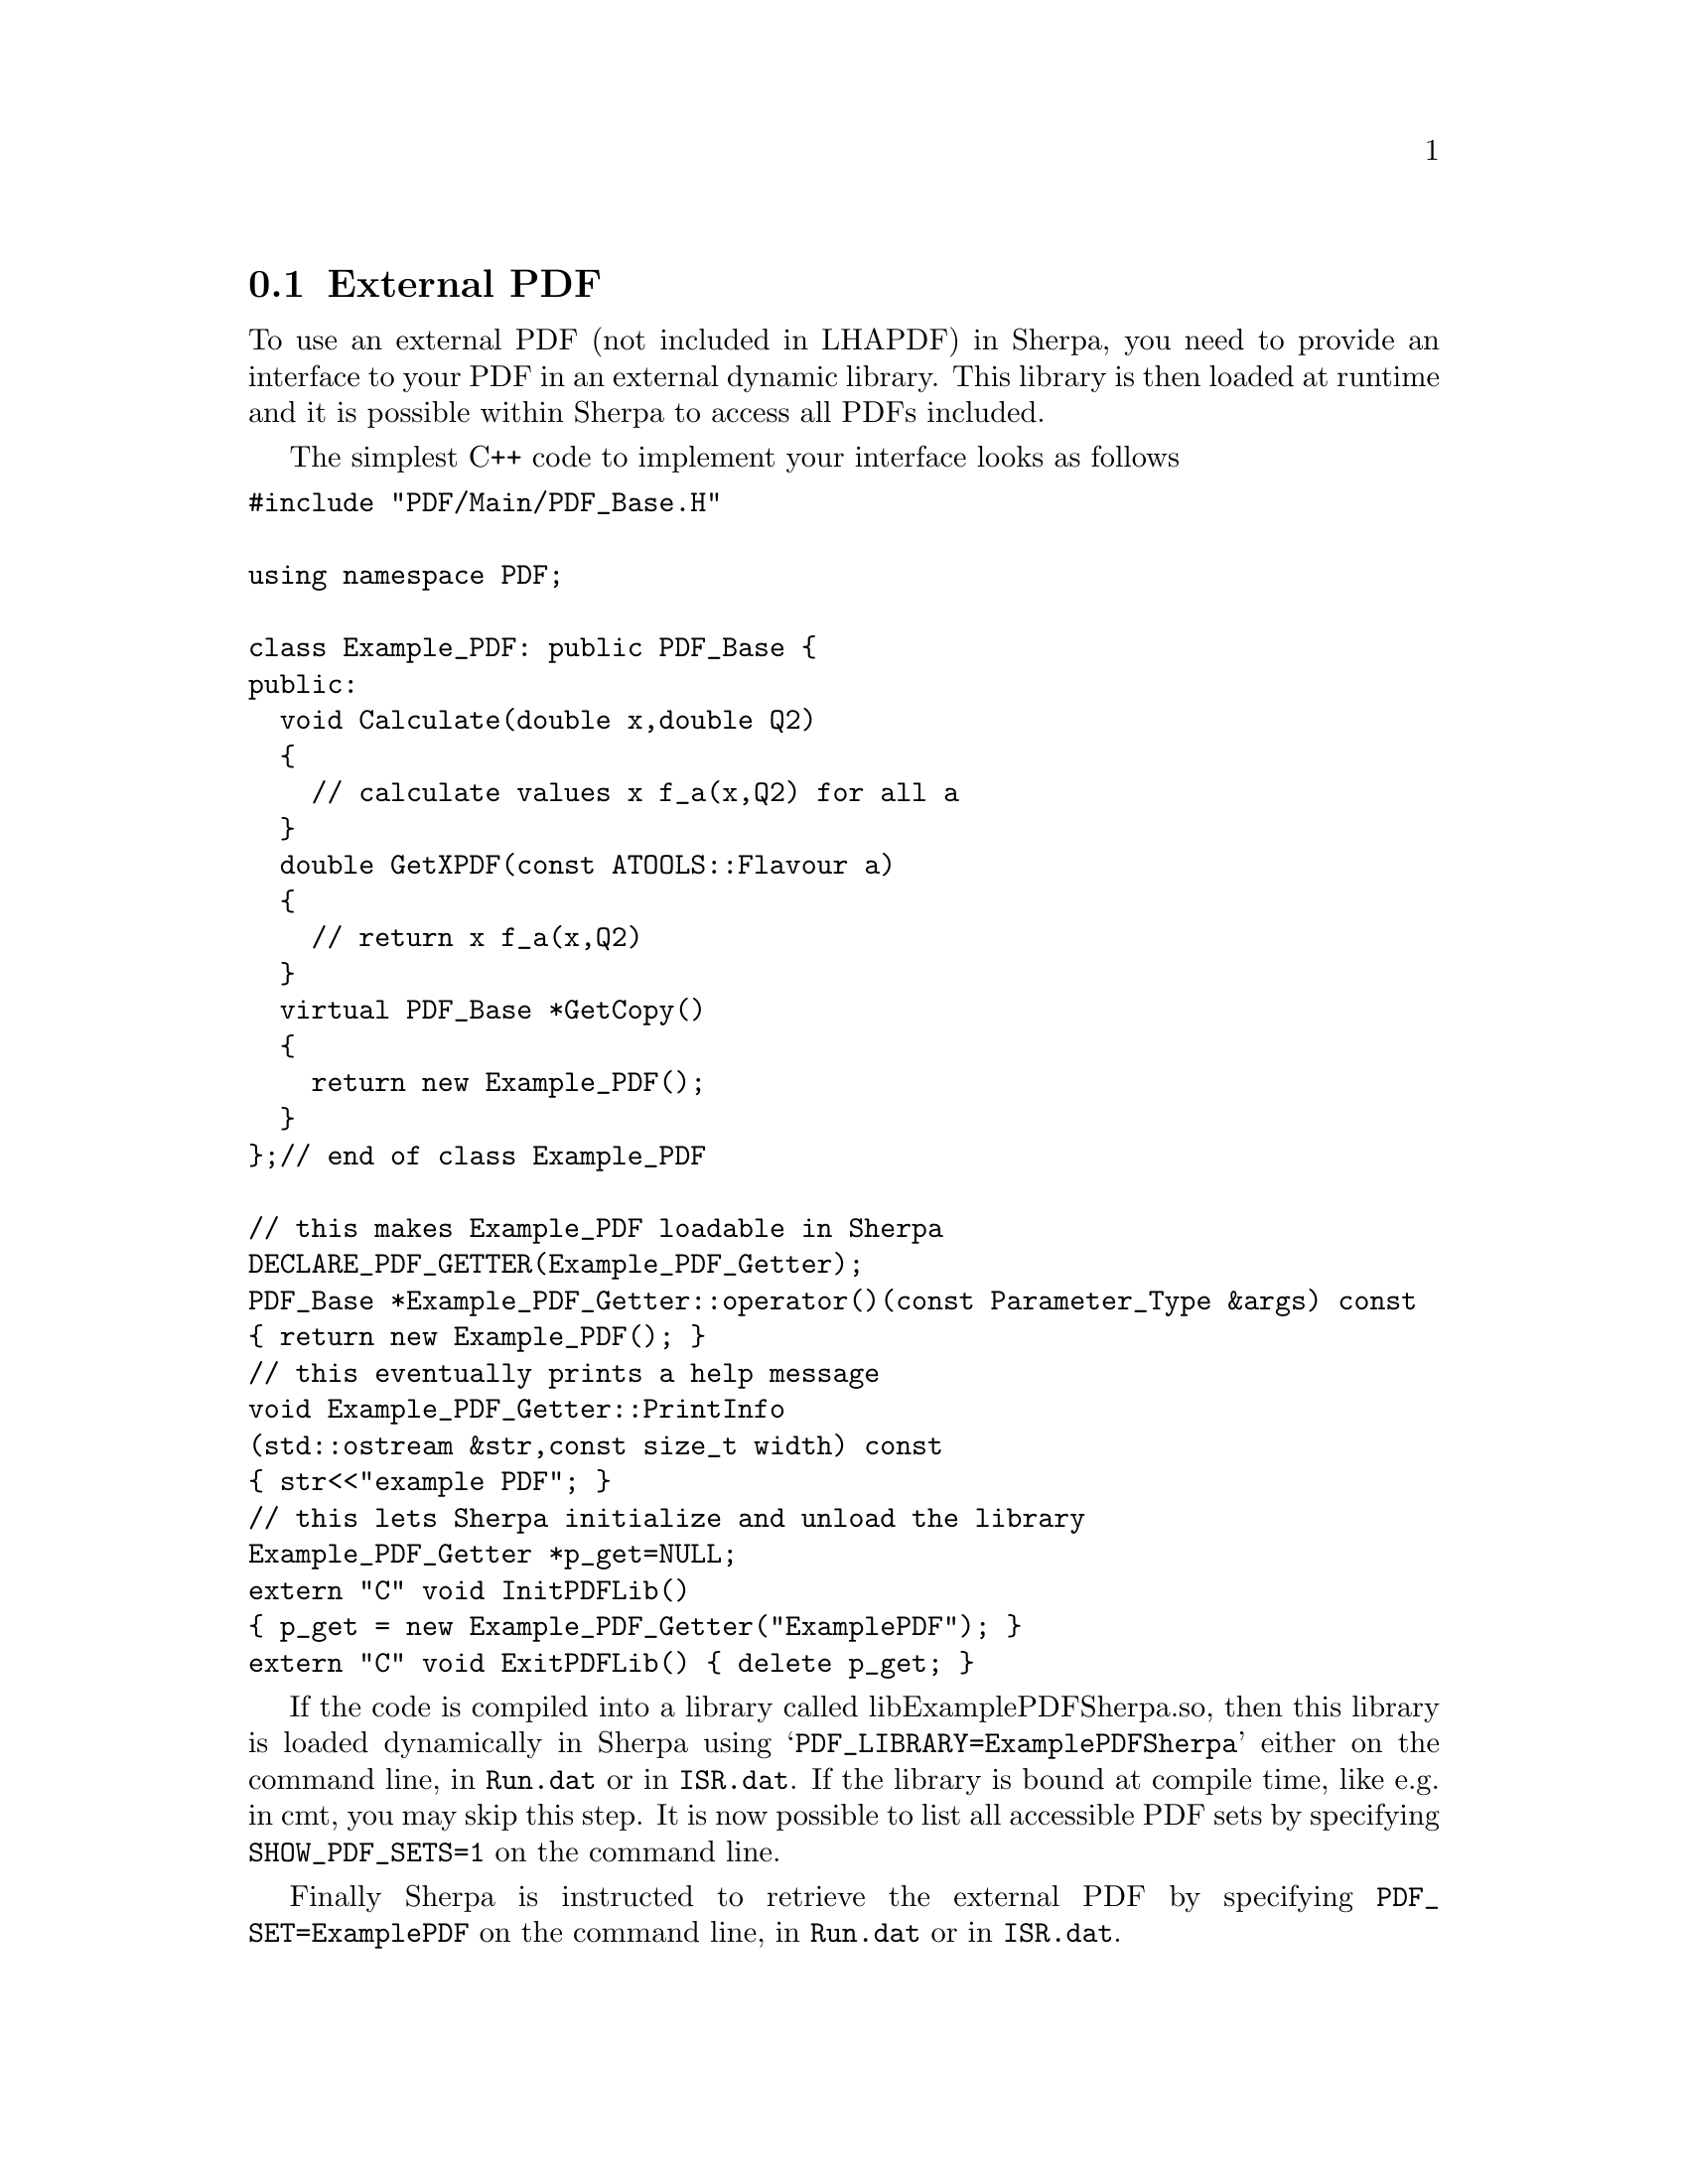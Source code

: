 @node External PDF
@section External PDF

To use an external PDF (not included in LHAPDF) in Sherpa,
you need to provide an interface to your PDF in an external
dynamic library. This library is then loaded at runtime and 
it is possible within Sherpa to access all PDFs included.

The simplest C++ code to implement your interface looks as follows 
@verbatim
#include "PDF/Main/PDF_Base.H"

using namespace PDF;

class Example_PDF: public PDF_Base {
public:
  void Calculate(double x,double Q2)
  {
    // calculate values x f_a(x,Q2) for all a
  }
  double GetXPDF(const ATOOLS::Flavour a)
  {
    // return x f_a(x,Q2)
  }
  virtual PDF_Base *GetCopy()
  {
    return new Example_PDF();
  }
};// end of class Example_PDF

// this makes Example_PDF loadable in Sherpa
DECLARE_PDF_GETTER(Example_PDF_Getter);
PDF_Base *Example_PDF_Getter::operator()(const Parameter_Type &args) const
{ return new Example_PDF(); }
// this eventually prints a help message
void Example_PDF_Getter::PrintInfo
(std::ostream &str,const size_t width) const
{ str<<"example PDF"; }
// this lets Sherpa initialize and unload the library
Example_PDF_Getter *p_get=NULL;
extern "C" void InitPDFLib()
{ p_get = new Example_PDF_Getter("ExamplePDF"); }
extern "C" void ExitPDFLib() { delete p_get; }
@end verbatim

If the code is compiled into a library called libExamplePDFSherpa.so,
then this library is loaded dynamically in Sherpa using 
@samp{PDF_LIBRARY=ExamplePDFSherpa} either on the command line, 
in @file{Run.dat} or in @file{ISR.dat}. If the library is bound
at compile time, like e.g. in cmt, you may skip this step.
It is now possible to list all accessible PDF sets by specifying
@option{SHOW_PDF_SETS=1} on the command line.

Finally Sherpa is instructed to retrieve the external PDF by specifying
@option{PDF_SET=ExamplePDF} on the command line, in @file{Run.dat}
or in @file{ISR.dat}.


